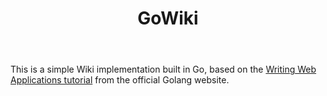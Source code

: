 #+TITLE: GoWiki

This is a simple Wiki implementation built in Go, based on the [[https://golang.org/doc/articles/wiki/][Writing Web Applications tutorial]] from the official Golang website.
